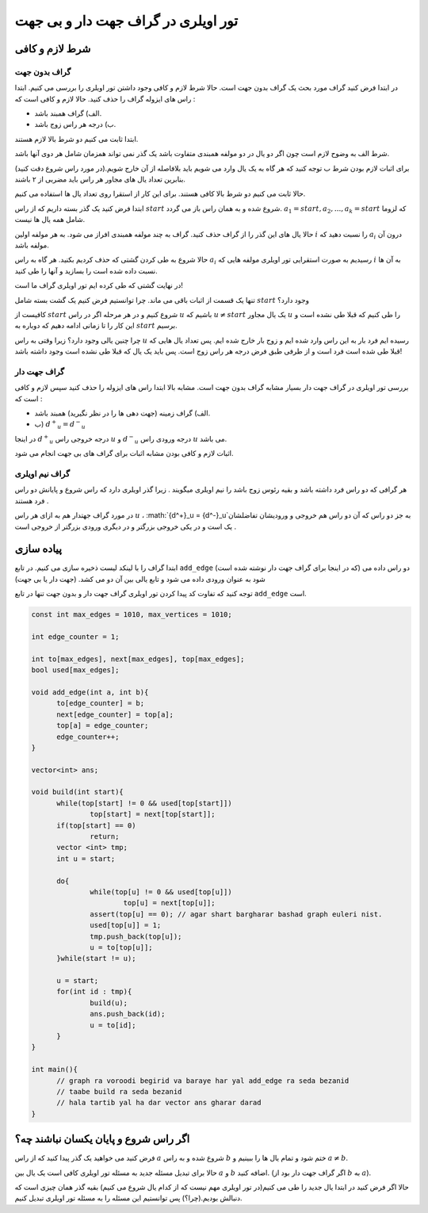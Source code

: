 تور اویلری در گراف جهت دار و بی جهت
=======================================

شرط لازم و کافی
-------------------

گراف بدون جهت
~~~~~~~~~~~~~~~

در ابتدا فرض کنید گراف مورد بحث یک گراف بدون جهت است. حالا شرط لازم و کافی وجود داشتن تور اویلری را بررسی می کنیم.
ابتدا راس های ایزوله گراف را حذف کنید. حالا لازم و کافی است که :‌

- الف) گراف همبند باشد.
- ب) درجه هر راس زوج باشد.

ابتدا ثابت می کنیم دو شرط بالا لازم هستند.

شرط الف به وضوح لازم است چون اگر دو یال در دو مولفه همبندی متفاوت باشد یک گذر نمی تواند همزمان شامل هر دوی آنها باشد.

برای اثبات لازم بودن شرط ب توجه کنید که هر گاه به یک یال وارد می شویم باید بلافاصله از آن خارج شویم.(در مورد راس شروع دقت کنید) بنابرین تعداد یال های مجاور هر راس باید مضربی از ۲ باشند.

حالا ثابت می کنیم دو شرط بالا کافی هستند. برای این کار از استقرا روی تعداد یال ها استفاده می کنیم.

ابتدا فرض کنید یک گذر بسته داریم که از راس :math:`start` شروع شده و به همان راس باز می گردد.
:math:`a_1 = start, a_2, ..., a_k = start` 
که لزوما شامل همه یال ها نیست.

حالا یال های این گذر را از گراف حذف کنید. گراف به چند مولفه همبندی افراز می شود. به هر مولفه اولین :math:`i` را نسبت دهید که :math:`a_i` درون آن مولفه باشد.

حالا شروع به طی کردن گشتی که حذف کردیم بکنید. هر گاه به راس :math:`a_i` رسیدیم به صورت استقرایی تور اویلری مولفه هایی که :math:`i` به آن ها نسبت داده شده است را بسازید و آنها را طی کنید.

در نهایت گشتی که طی کرده ایم تور اویلری گراف ما است!

تنها یک قسمت از اثبات باقی می ماند. چرا توانستیم فرض کنیم یک گشت بسته شامل :math:`start` وجود دارد؟

کافیست از :math:`start` شروع کنیم و در هر مرحله اگر در راس :math:`u` باشیم که
:math:`u \neq start`
یک یال مجاور :math:`u` را طی کنیم که قبلا طی نشده است و این کار را تا زمانی ادامه دهیم که دوباره به :math:`start` برسیم.

چرا چنین یالی وجود دارد؟ زیرا وقتی به راس :math:`u` رسیده ایم فرد بار به این راس وارد شده ایم و زوج بار خارج شده ایم. پس تعداد یال هایی که قبلا طی شده است فرد است و از طرفی طبق فرض درجه هر راس زوج است. پس باید یک یال که قبلا طی نشده است وجود داشته باشد!

گراف جهت دار
~~~~~~~~~~~~~~~

بررسی تور اویلری در گراف جهت دار بسیار مشابه گراف بدون جهت است. مشابه بالا ابتدا راس های ایزوله را حذف کنید سپس لازم و کافی است که :

- الف) گراف زمینه (جهت دهی ها را در نظر نگیرید) همبند باشد.
- ب) :math:`{d^+}_u = {d^-}_u`

در اینجا :math:`{d^+}_u` درجه خروجی راس :math:`u` و :math:`{d^-}_u` درجه ورودی راس :math:`u` می باشد.

اثبات لازم و کافی بودن مشابه اثبات برای گراف های بی جهت انجام می شود.

گراف نیم اویلری
~~~~~~~~~~~~~~~
هر گرافی که دو راس فرد داشته باشد و بقیه رئوس زوج باشد را نیم اویلری میگویند . زیرا گذر اویلری دارد که راس شروع و پایانش دو راس فرد هستند . 

در مورد گراف جهتدار هم به ازای هر راس :math:`u` ، :math:`{d^+}_u = {d^-}_u`به جز دو راس که آن دو راس هم خروجی و ورودیشان تفاضلشان یک است و در یکی خروجی بزرگتر و در دیگری ورودی بزرگتر از خروجی است . 

پیاده سازی
-------------

ابتدا گراف را با لینکد لیست ذخیره سازی می کنیم. در تابع ``add_edge`` (که در اینجا برای گراف جهت دار نوشته شده است) دو راس داده می شود به عنوان ورودی داده می شود و تابع یالی بین آن دو می کشد. (جهت دار یا بی جهت)

توجه کنید که تفاوت کد پیدا کردن تور اویلری گراف جهت دار و بدون جهت تنها در تابع ``add_edge`` است.

.. code-block:: cpp

  const int max_edges = 1010, max_vertices = 1010;
  
  int edge_counter = 1;
  
  int to[max_edges], next[max_edges], top[max_edges];
  bool used[max_edges];

  void add_edge(int a, int b){
  	to[edge_counter] = b;
  	next[edge_counter] = top[a];
  	top[a] = edge_counter;
  	edge_counter++;
  }

  vector<int> ans;

  void build(int start){
  	while(top[start] != 0 && used[top[start]])
		top[start] = next[top[start]];
  	if(top[start] == 0)
  		return;
  	vector <int> tmp;
  	int u = start;	
	
  	do{
  		while(top[u] != 0 && used[top[u]])
  			top[u] = next[top[u]];
  		assert(top[u] == 0); // agar shart bargharar bashad graph euleri nist.
  		used[top[u]] = 1;
  		tmp.push_back(top[u]);
  		u = to[top[u]];		
  	}while(start != u);

  	u = start;
  	for(int id : tmp){
  		build(u);
  		ans.push_back(id);
  		u = to[id];
  	}	
  }
  
  int main(){
	// graph ra voroodi begirid va baraye har yal add_edge ra seda bezanid
	// taabe build ra seda bezanid
	// hala tartib yal ha dar vector ans gharar darad
  }


اگر راس شروع و پایان یکسان نباشند چه؟
------------------------------------

فرض کنید می خواهید یک گذر پیدا کنید که از راس :math:`a` شروع شده و به راس :math:`b` ختم شود و تمام یال ها را ببینیم و :math:`a \neq b`.

حالا برای تبدیل مسئله جدید به مسئله تور اویلری کافی است یک یال بین :math:`a` و :math:`b` اضافه کنید. (اگر گراف جهت دار بود از :math:`b` به :math:`a`).

حالا اگر فرض کنید در ابتدا یال جدید را طی می کنیم(در تور اویلری مهم نیست که از کدام یال شروع می کنیم) بقیه گذر همان چیزی است که دنبالش بودیم.(چرا؟) پس توانستیم این مسئله را به مسئله تور اویلری تبدیل کنیم.

